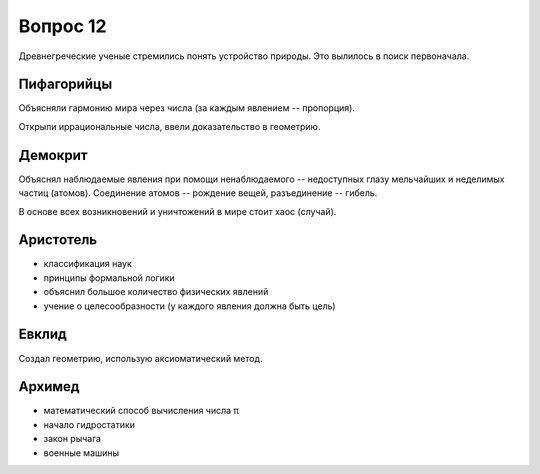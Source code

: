 =========
Вопрос 12
=========

Древнегреческие ученые стремились понять устройство природы. Это вылилось в
поиск первоначала.

Пифагорийцы
===========

Объясняли гармонию мира через числа (за каждым явлением -- пропорция).

Открыли иррациональные числа, ввели доказательство в геометрию.

Демокрит
========

Объяснял наблюдаемые явления при помощи ненаблюдаемого -- недоступных глазу
мельчайших и неделимых частиц (атомов). Соединение атомов -- рождение вещей,
разъединение -- гибель.

В основе всех возникновений и уничтожений в мире стоит хаос (случай).

Аристотель
==========

- классификация наук
- принципы формальной логики
- объяснил большое количество физических явлений
- учение о целесообразности (у каждого явления должна быть цель)

Евклид
======

Создал геометрию, использую аксиоматический метод.

Архимед
=======

- математический способ вычисления числа π
- начало гидростатики
- закон рычага
- военные машины
